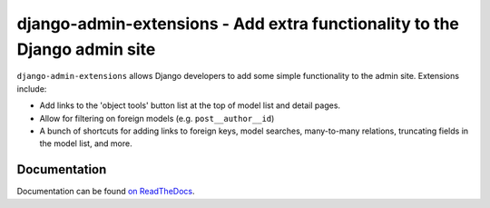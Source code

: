 ==========================================================================
django-admin-extensions - Add extra functionality to the Django admin site
==========================================================================

``django-admin-extensions`` allows Django developers to add some simple
functionality to the admin site. Extensions include:

* Add links to the 'object tools' button list at the top of model list and
  detail pages.
* Allow for filtering on foreign models (e.g. ``post__author__id``)
* A bunch of shortcuts for adding links to foreign keys, model searches,
  many-to-many relations, truncating fields in the model list, and more.

Documentation
=============

Documentation can be found `on ReadTheDocs <https://django-admin-extensions.readthedocs.org/en/latest/>`_.
